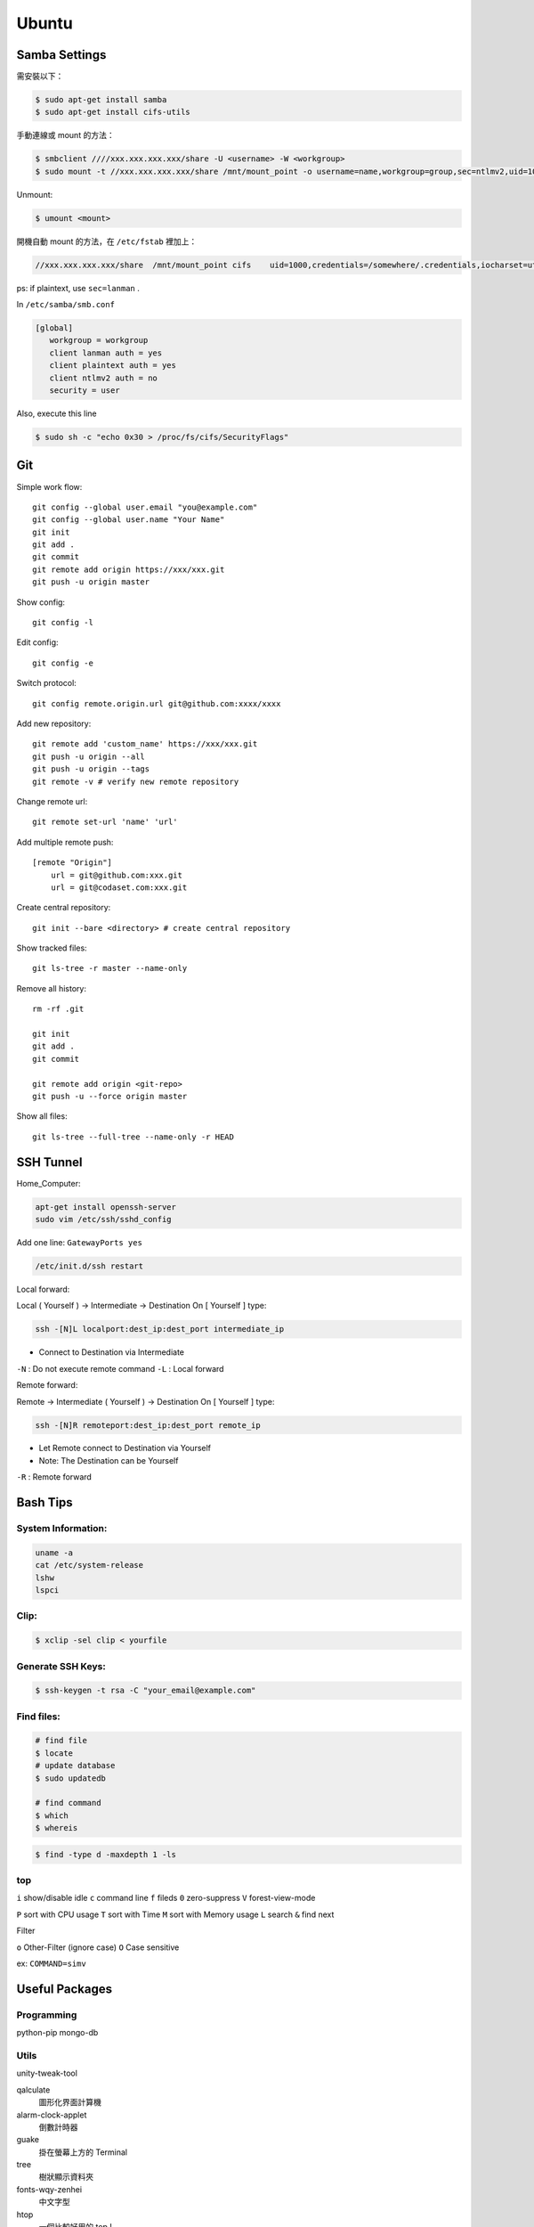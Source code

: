 ======
Ubuntu
======


Samba Settings
==============

需安裝以下：

.. code-block:: bash

    $ sudo apt-get install samba
    $ sudo apt-get install cifs-utils

手動連線或 mount 的方法：

.. code-block:: bash
    
    $ smbclient ////xxx.xxx.xxx.xxx/share -U <username> -W <workgroup>
    $ sudo mount -t //xxx.xxx.xxx.xxx/share /mnt/mount_point -o username=name,workgroup=group,sec=ntlmv2,uid=1000

Unmount:

.. code-block:: bash

    $ umount <mount>

開機自動 mount 的方法，在 ``/etc/fstab`` 裡加上：

.. code-block:: bash

    //xxx.xxx.xxx.xxx/share  /mnt/mount_point cifs    uid=1000,credentials=/somewhere/.credentials,iocharset=utf8,sec=ntlmv2,_netdev,nounix   0   0


ps: if plaintext, use ``sec=lanman`` .

In ``/etc/samba/smb.conf``

.. code-block:: bash

    [global]
       workgroup = workgroup
       client lanman auth = yes
       client plaintext auth = yes
       client ntlmv2 auth = no
       security = user

Also, execute this line

.. code-block:: bash

    $ sudo sh -c "echo 0x30 > /proc/fs/cifs/SecurityFlags"


Git
===

Simple work flow::

    git config --global user.email "you@example.com"
    git config --global user.name "Your Name"
    git init
    git add .
    git commit
    git remote add origin https://xxx/xxx.git
    git push -u origin master

Show config::

    git config -l

Edit config::

    git config -e

Switch protocol::

    git config remote.origin.url git@github.com:xxxx/xxxx


Add new repository::

    git remote add 'custom_name' https://xxx/xxx.git
    git push -u origin --all
    git push -u origin --tags
    git remote -v # verify new remote repository

Change remote url::
    
    git remote set-url 'name' 'url'

Add multiple remote push::

    [remote "Origin"]
        url = git@github.com:xxx.git
        url = git@codaset.com:xxx.git

Create central repository::

    git init --bare <directory> # create central repository

Show tracked files::

   git ls-tree -r master --name-only 

Remove all history::

    rm -rf .git

    git init
    git add .
    git commit

    git remote add origin <git-repo>
    git push -u --force origin master

Show all files::

    git ls-tree --full-tree --name-only -r HEAD 

SSH Tunnel
==========

Home_Computer:

.. code-block:: bash

    apt-get install openssh-server
    sudo vim /etc/ssh/sshd_config

Add one line:
``GatewayPorts yes``

.. code-block:: bash

    /etc/init.d/ssh restart


Local forward:

Local ( Yourself ) -> Intermediate -> Destination
On [ Yourself ] type:

.. code-block:: bash

    ssh -[N]L localport:dest_ip:dest_port intermediate_ip

- Connect to Destination via Intermediate

``-N`` : Do not execute remote command  
``-L`` : Local forward

Remote forward:

Remote -> Intermediate ( Yourself ) -> Destination
On [ Yourself ] type:

.. code-block:: bash

    ssh -[N]R remoteport:dest_ip:dest_port remote_ip

- Let Remote connect to Destination via Yourself  
- Note: The Destination can be Yourself

``-R`` : Remote forward


Bash Tips
=========

System Information:
-------------------

.. code-block:: bash

    uname -a
    cat /etc/system-release
    lshw
    lspci

Clip:
-----

.. code-block:: bash

    $ xclip -sel clip < yourfile

Generate SSH Keys:
------------------

.. code-block:: bash

    $ ssh-keygen -t rsa -C "your_email@example.com"

Find files:
-----------

.. code-block:: bash
   
    # find file
    $ locate
    # update database
    $ sudo updatedb

    # find command
    $ which
    $ whereis


.. code-block:: bash
   
    $ find -type d -maxdepth 1 -ls

top
---

``i`` show/disable idle
``c`` command line
``f`` fileds
``0`` zero-suppress
``V`` forest-view-mode

``P`` sort with CPU usage
``T`` sort with Time
``M`` sort with Memory usage
``L`` search
``&`` find next

Filter

``o`` Other-Filter (ignore case)
``O`` Case sensitive

ex: ``COMMAND=simv``

Useful Packages
===============

Programming
-----------

python-pip
mongo-db

Utils
-----

unity-tweak-tool

qalculate
    圖形化界面計算機

alarm-clock-applet
    倒數計時器

guake
    掛在螢幕上方的 Terminal

tree
    樹狀顯示資料夾

fonts-wqy-zenhei
    中文字型

htop
    一個比較好用的 top !

xclip
    剪貼簿
